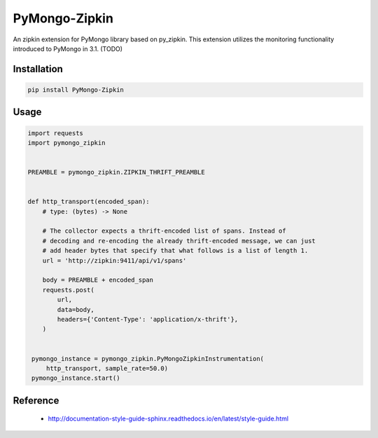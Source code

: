 ##############
PyMongo-Zipkin
##############

An zipkin extension for PyMongo library based on py\_zipkin. This extension utilizes the monitoring functionality
introduced to PyMongo in 3.1. (TODO)


************
Installation
************

.. code-block:: bash

  pip install PyMongo-Zipkin


*****
Usage
*****

.. code-block:: python

  import requests
  import pymongo_zipkin


  PREAMBLE = pymongo_zipkin.ZIPKIN_THRIFT_PREAMBLE


  def http_transport(encoded_span):
      # type: (bytes) -> None

      # The collector expects a thrift-encoded list of spans. Instead of
      # decoding and re-encoding the already thrift-encoded message, we can just
      # add header bytes that specify that what follows is a list of length 1.
      url = 'http://zipkin:9411/api/v1/spans'

      body = PREAMBLE + encoded_span
      requests.post(
          url,
          data=body,
          headers={'Content-Type': 'application/x-thrift'},
      )


   pymongo_instance = pymongo_zipkin.PyMongoZipkinInstrumentation(
       http_transport, sample_rate=50.0)
   pymongo_instance.start()


*********
Reference
*********

  * http://documentation-style-guide-sphinx.readthedocs.io/en/latest/style-guide.html
